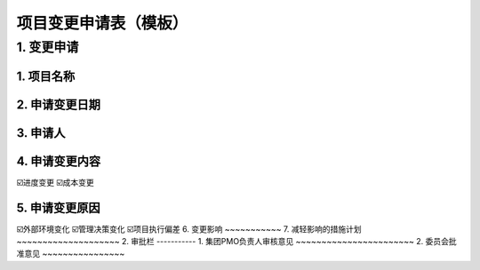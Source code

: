 项目变更申请表（模板）
====================

1. 变更申请
-----------
1. 项目名称
~~~~~~~~~~~
2. 申请变更日期
~~~~~~~~~~~~~~~
3. 申请人
~~~~~~~~~~
4. 申请变更内容
~~~~~~~~~~~~~~~
☑️进度变更    ☑️成本变更

5. 申请变更原因
~~~~~~~~~~~~~~~
☑️外部环境变化    ☑️管理决策变化    ☑️项目执行偏差
6. 变更影响
~~~~~~~~~~~
7. 减轻影响的措施计划
~~~~~~~~~~~~~~~~~~~~
2. 审批栏
-----------
1. 集团PMO负责人审核意见
~~~~~~~~~~~~~~~~~~~~~~~
2. 委员会批准意见
~~~~~~~~~~~~~~~~

